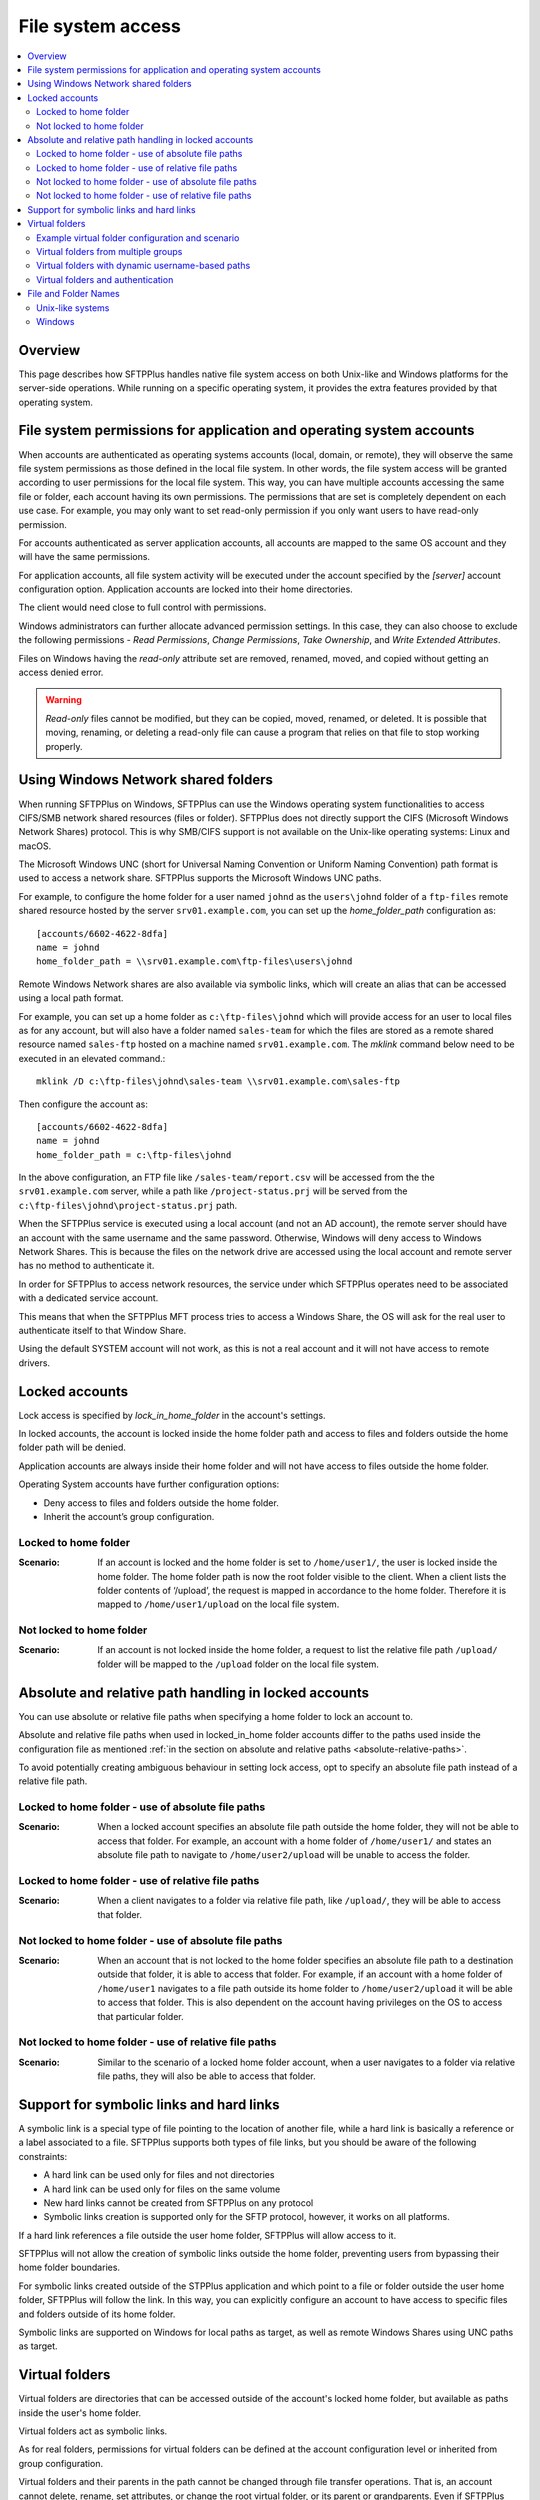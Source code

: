 File system access
==================

..  contents:: :local:


Overview
--------

This page describes how SFTPPlus handles native file system access on both
Unix-like and Windows platforms for the server-side operations.
While running on a specific operating system, it provides the extra features
provided by that operating system.


File system permissions for application and operating system accounts
---------------------------------------------------------------------

When accounts are authenticated as operating systems accounts
(local, domain, or remote), they will observe the same file system permissions
as those defined in the local file system.
In other words, the file system access will be granted according to user
permissions for the local file system.
This way, you can have multiple accounts accessing the same file or folder,
each account having its own permissions.
The permissions that are set is completely dependent on each use case.
For example, you may only want to set read-only permission if you only want
users to have read-only permission.

For accounts authenticated as server application accounts, all accounts
are mapped to the same OS account and they will have the same permissions.

For application accounts, all file system activity will be executed under the
account specified by the `[server]` account configuration option.
Application accounts are locked into their home directories.

The client would need close to full control with permissions.

Windows administrators can further allocate advanced permission settings.
In this case, they can also choose to exclude the following
permissions - `Read Permissions`, `Change Permissions`, `Take Ownership`, and
`Write Extended Attributes`.

Files on Windows having the `read-only` attribute set are removed, renamed,
moved, and copied without getting an access denied error.

..  warning::
    `Read-only` files cannot be modified, but they can be copied, moved,
    renamed, or deleted.
    It is possible that moving, renaming, or deleting a read-only file can
    cause a program that relies on that file to stop working properly.


Using Windows Network shared folders
------------------------------------

When running SFTPPlus on Windows, SFTPPlus can use the Windows
operating system functionalities to access CIFS/SMB network shared resources
(files or folder).
SFTPPlus does not directly support the CIFS (Microsoft Windows Network Shares)
protocol.
This is why SMB/CIFS support is not available on the Unix-like
operating systems: Linux and macOS.

The Microsoft Windows UNC
(short for Universal Naming Convention or Uniform Naming Convention) path
format is used to access a network share.
SFTPPlus supports the Microsoft Windows UNC paths.

For example, to configure the home folder for a user named ``johnd`` as the
``users\johnd`` folder of a ``ftp-files`` remote shared resource
hosted by the server ``srv01.example.com``,
you can set up the `home_folder_path` configuration as::

    [accounts/6602-4622-8dfa]
    name = johnd
    home_folder_path = \\srv01.example.com\ftp-files\users\johnd

Remote Windows Network shares are also available via symbolic links,
which will create an alias that can be accessed using a local path format.

For example, you can set up a home folder as ``c:\ftp-files\johnd`` which will
provide access for an user to local files as for any account,
but will also have a folder named ``sales-team`` for which the files are
stored as a remote shared resource named ``sales-ftp`` hosted on a
machine named ``srv01.example.com``.
The `mklink` command below need to be executed in an elevated command.::

    mklink /D c:\ftp-files\johnd\sales-team \\srv01.example.com\sales-ftp

Then configure the account as::

    [accounts/6602-4622-8dfa]
    name = johnd
    home_folder_path = c:\ftp-files\johnd

In the above configuration, an FTP file like ``/sales-team/report.csv`` will
be accessed from the the ``srv01.example.com`` server, while a path like
``/project-status.prj`` will be served from the
``c:\ftp-files\johnd\project-status.prj`` path.

When the SFTPPlus service is executed using a local account (and not an
AD account), the remote server should have an account with the same username
and the same password.
Otherwise, Windows will deny access to Windows Network Shares.
This is because the files on the network drive are accessed using the local
account and remote server has no method to authenticate it.

In order for SFTPPlus to access network resources, the service under which
SFTPPlus operates need to be associated with a dedicated service account.

This means that when the SFTPPlus MFT process tries to access a Windows Share,
the OS will ask for the real user to authenticate itself to that Window Share.

Using the default SYSTEM account will not work, as this is not a real account
and it will not have access to remote drivers.


Locked accounts
---------------

Lock access is specified by `lock_in_home_folder` in the account's settings.

In locked accounts, the account is locked inside the home folder path and
access to files and folders outside the home folder path will be denied.

Application accounts are always inside their home folder and will not have
access to files outside the home folder.

Operating System accounts have further configuration options:

* Deny access to files and folders outside the home folder.

* Inherit the account’s group configuration.


Locked to home folder
^^^^^^^^^^^^^^^^^^^^^

:Scenario:
    If an account is locked and the home folder is set to ``/home/user1/``, the
    user is locked inside the home folder.
    The home folder path is now the root folder visible to the client.
    When a client lists the folder contents of ‘/upload’, the request is mapped
    in accordance to the home folder.
    Therefore it is mapped to ``/home/user1/upload`` on the local file system.


Not locked to home folder
^^^^^^^^^^^^^^^^^^^^^^^^^

:Scenario:
    If an account is not locked inside the home folder, a request to list the
    relative file path ``/upload/`` folder will be mapped to the ``/upload``
    folder on the local file system.


Absolute and relative path handling in locked accounts
------------------------------------------------------

You can use absolute or relative file paths when specifying a home folder to
lock an account to.

Absolute and relative file paths when used in locked_in_home folder accounts
differ to the paths used inside the configuration file as mentioned
:ref:`in the section on absolute and relative paths <absolute-relative-paths>`.

To avoid potentially creating ambiguous behaviour in setting lock access, opt
to specify an absolute file path instead of a relative file path.


Locked to home folder - use of absolute file paths
^^^^^^^^^^^^^^^^^^^^^^^^^^^^^^^^^^^^^^^^^^^^^^^^^^

:Scenario:
    When a locked account specifies an absolute file path outside the home
    folder, they will not be able to access that folder.
    For example, an account with a home folder of ``/home/user1/`` and states
    an absolute file path to navigate to ``/home/user2/upload`` will be unable
    to access the folder.


Locked to home folder - use of relative file paths
^^^^^^^^^^^^^^^^^^^^^^^^^^^^^^^^^^^^^^^^^^^^^^^^^^

:Scenario:
    When a client navigates to a folder via relative file path, like
    ``/upload/``, they will be able to access that folder.


Not locked to home folder - use of absolute file paths
^^^^^^^^^^^^^^^^^^^^^^^^^^^^^^^^^^^^^^^^^^^^^^^^^^^^^^

:Scenario:
    When an account that is not locked to the home folder specifies an absolute
    file path to a destination outside that folder, it is able to access that
    folder.
    For example, if an account with a home folder of ``/home/user1`` navigates
    to a file path outside its home folder to ``/home/user2/upload`` it will
    be able to access that folder.
    This is also dependent on the account having privileges on the OS to access
    that particular folder.


Not locked to home folder - use of relative file paths
^^^^^^^^^^^^^^^^^^^^^^^^^^^^^^^^^^^^^^^^^^^^^^^^^^^^^^

:Scenario:
    Similar to the scenario of a locked home folder account, when a user
    navigates to a folder via relative file paths, they will also be able
    to access that folder.


Support for symbolic links and hard links
-----------------------------------------

A symbolic link is a special type of file pointing to the location of another
file, while a hard link is basically a reference or a label associated
to a file.
SFTPPlus supports both types of file links, but you should be aware
of the following constraints:

* A hard link can be used only for files and not directories
* A hard link can be used only for files on the same volume
* New hard links cannot be created from SFTPPlus on any protocol
* Symbolic links creation is supported only for the SFTP protocol, however,
  it works on all platforms.

If a hard link references a file outside the user home folder,
SFTPPlus will allow access to it.

SFTPPlus will not allow the creation of symbolic links outside the
home folder, preventing users from bypassing their home folder boundaries.

For symbolic links created outside of the STPPlus application
and which point to a file or folder outside
the user home folder,
SFTPPlus will follow the link.
In this way, you can explicitly configure an account to have access to
specific files and folders outside of its home folder.

Symbolic links are supported on Windows for local paths as target,
as well as remote Windows Shares using UNC paths as target.


Virtual folders
---------------

Virtual folders are directories that can be accessed outside of the account's locked home folder,
but available as paths inside the user's home folder.

Virtual folders act as symbolic links.

As for real folders, permissions for virtual folders can be defined at the
account configuration level or inherited from group configuration.

Virtual folders and their parents in the path cannot be changed
through file transfer operations.
That is, an account cannot delete, rename,
set attributes, or change the root virtual folder, or its parent or
grandparents.
Even if SFTPPlus permissions allow for deleting a folder,
the operation of deleting the root virtual folder will fail.

Accounts can still modify or delete files and folders which are inside the
virtual folders, as per the current permissions set in SFTPPlus.

Virtual folders are mapped starting from the root folder.


Example virtual folder configuration and scenario
^^^^^^^^^^^^^^^^^^^^^^^^^^^^^^^^^^^^^^^^^^^^^^^^^

The following is a scenario for a user, ``JohnD`` requiring access to
virtual folders.

The user, ``JohnD``, has ``C:\Users\JohnD`` as the home folder path,
and access to these folders::

    C:\Users\JohnD
    C:\Users\JohnD\download

In SFTPPlus, this user is associated with the following `group` and `account`
configuration.
Notice that `virtual_folders` are listed in the ``d32e-653a-98da`` group.
The account, ``JohnD``, is not only a part of this group but it is also
inheriting the group's configuration settings::

    [groups/d32e-653a-98da]
    name = Sales
    virtual_folders =
        /virtual-in-root, C:\Storage\base
        /read-only-reports, C:\Storage\reports
        /upload/team/emea, C:\Storage\teams\sales
    permissions = allow-full-control
        /read-only-reports/*, allow-list, allow-read

    [accounts/7521-bb32-6cce]
    name = JohnD
    group = d32e-653a-98da
    home_folder_path = C:\Users\JohnD
    permissions = inherit

When a file transfer session is commenced, the session will make available to
the user the following list of folder structure to file transfer clients::

    /                      -> C:\Users\JohnD
    /download              -> C:\Users\JohnD\download
    /upload                -> Virtual folder with 'team' as single member
    /upload/team           -> Virtual folder with 'sales' as single member
    /upload/team/emea      -> C:\Storage\teams\sales
    /upload/team/emea/jobs -> C:\Storage\teams\sales\jobs
    /virtual-in-root       -> C:\Storage\base
    /virtual-in-root/vid   -> C:\Storage\base\vid
    /read-only-reports     -> C:\Storage\reports
    /read-only-reports/us  -> C:\Storage\reports\us

In addition, the following permissions are also applied to these folders::

    /                      -> Full control
    /download              -> Full control, including ability to remove the
                              folder.
    /upload                -> Only list, since this is a virtual folder.
    /upload/team           -> Only list, since this is a virtual folder.
    /upload/team/sales     -> Full control, but cannot delete the folder since
                              it is a virtual folder.
    /upload/team/emea/jobs -> Full control, but cannot delete the folder
                              itself.
    /virtual-in-root       -> Full control, but cannot delete the folder
                              itself.
    /virtual-in-root/vid   -> Full control, can also delete the `vid` folder.
    /read-only-reports     -> Only allow reading files and listing folders.
    /read-only-reports/us  -> Only allow reading files and listing folders.


With the configurations above, the file transfer administrator can be assured
that ``JohnD`` has access to the appropriate virtual folders with the right
access controls.

..  note::

    On Linux, virtual folders are case-sensitive.
    On Windows and macOS, virtual folders are case-insensitive and are always
    represented in lowercase.


..  note::

    You cannot have a virtual folder sharing the same name as a real folder
    or file that already exists at the same path that is represented by the
    virtual folder.


Virtual folders from multiple groups
^^^^^^^^^^^^^^^^^^^^^^^^^^^^^^^^^^^^

When an account is a member of multiple groups,
it gets access to all the virtual folders defined for the associated groups.

For example, based on the configuration from below, user JohnD will have
access to both `/sales-emea` and `/sales-uk` virtual folders::

    [groups/d32e-653a-98da]
    name = Sales EMEA
    enabled = yes
    virtual_folders =
        /sales-emea, C:\Storage\sales\EMEA

    [groups/2a2e-823a-76de]
    name = Sales UK
    enabled = yes
    virtual_folders =
        /sales-uk, C:\Storage\sales\UK

    [accounts/7521-bb32-6cce]
    name = JohnD
    group = d32e-653a-98da, 2a2e-823a-76de
    home_folder_path = C:\Users\JohnD
    permissions = inherit


Virtual folders with dynamic username-based paths
^^^^^^^^^^^^^^^^^^^^^^^^^^^^^^^^^^^^^^^^^^^^^^^^^

When configuring the virtual folders of a group, you can define some using the name of the authenticated user.
The username placeholder can be used for both virtual paths and real paths.

With the below example, user ``JohnD`` will see the following files:

* / (root) -> D:/file-server/uk-office
* /JohnD ->  D:/users/JohnD
* /support-JohnD ->  D:/file-server/JohnD-support-queue
* /infrastructure - D:/file-server/infrastructure

Note that the `${USER}` placeholder can be inserted in any part of the path.
Here is the configuration::

    [groups/2a2e-823a-76de]
    name = UK Office
    enabled = yes
    home_folder_path = ${SHARED}D:\file-server\uk-office
    virtual_folders =
        /${USER}, D:\users\${USER}
        /support-${USER}, D:\file-server\${USER}-support-queue
        /infrastructure, D:\file-server\infrastructure

    [accounts/7521-bb32-6cce]
    name = JohnD
    group = 2a2e-823a-76de
    home_folder_path = inherit
    permissions = inherit


Virtual folders and authentication
^^^^^^^^^^^^^^^^^^^^^^^^^^^^^^^^^^

During the authentication process, SFTPPlus will check that no real path
exists with the same name as one of the configured virtual paths.
If these paths are found, the authentication fails and the connection is
rejected.

For example, if there is a user with ``C:\Users\JohnD`` as the home folder
path and the following folders::

    C:\Users\JohnD
    C:\Users\JohnD\upload

And they have the following virtual folder configured::

    virtual_folders = /upload/team/sales, C:\Storage\teams\sales

The user will fail to authenticate since the real path
``C:\Users\JohnD\upload`` is accessible inside the user's home folder as
``/upload``.
When this occurs, a conflict is detected with the virtual path
``/upload/team/sales`` and the authentication will fail.

Administrators can mitigate this issue by ensuring that no real path
exists with the same name as one of the configured virtual paths.


File and Folder Names
---------------------


Unix-like systems
^^^^^^^^^^^^^^^^^

Folder / file names that contain only space characters are fully supported on
Unix-like systems: Linux and macOS.
Names containing leading or trailing spaces are preserved as is.

Names can contain ASCII characters or Unicode names encoded using UTF-8.
Other character encoding schemes are not supported yet.

..  note::
    If you require to handle names using a character encoding scheme other
    than `UTF-8`, please contact us.


Windows
^^^^^^^

On Windows, leading and trailing spaces from file names are stripped by
the operating system.
Due to this, names with only space characters are converted into names with no
characters, invalidating them.

ASCII and Unicode characters are supported.
